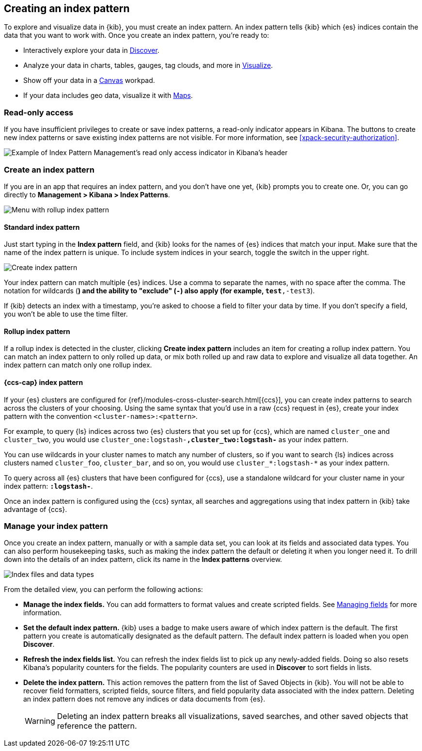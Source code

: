 [[index-patterns]]
== Creating an index pattern

To explore and visualize data in {kib}, you must create an index pattern.
An index pattern tells {kib} which {es} indices contain the data that
you want to work with.
Once you create an index pattern, you're ready to:

* Interactively explore your data in <<discover, Discover>>.
* Analyze your data in charts, tables, gauges, tag clouds, and more in <<visualize, Visualize>>.
* Show off your data in a <<canvas, Canvas>> workpad.
* If your data includes geo data, visualize it with <<maps, Maps>>.

[float]
[[index-patterns-read-only-access]]
=== [xpack]#Read-only access#
If you have insufficient privileges to create or save index patterns, a read-only
indicator appears in Kibana. The buttons to create new index patterns or save
existing index patterns are not visible. For more information, see <<xpack-security-authorization>>.

[role="screenshot"]
image::images/management-index-read-only-badge.png[Example of Index Pattern Management's read only access indicator in Kibana's header]

[float]
[[settings-create-pattern]]
=== Create an index pattern

If you are in an app that requires an index pattern, and you don't have one yet,
{kib} prompts you to create one.  Or, you can go directly to
*Management > Kibana > Index Patterns*.

[role="screenshot"]
image:management/index-patterns/images/rollup-index-pattern.png["Menu with rollup index pattern"]

[float]
==== Standard index pattern

Just start typing in the *Index pattern* field, and {kib} looks for
the names of {es} indices that match your input. Make sure that the name of the
index pattern is unique.
To include system indices in your search, toggle the switch in the upper right.

[role="screenshot"]
image:management/index-patterns/images/create-index-pattern.png["Create index pattern"]

Your index pattern can match multiple {es} indices.
Use a comma to separate the names, with no space after the comma. The notation for
wildcards (`*`) and the ability to "exclude" (`-`) also apply
(for example, `test*,-test3`).

If {kib} detects an index with a timestamp, you’re asked to choose a field to
filter your data by time. If you don’t specify a field, you won’t be able
to use the time filter.



[float]
==== Rollup index pattern

If a rollup index is detected in the cluster, clicking *Create index pattern*
includes an item for creating a rollup index pattern.
You can match an index pattern to only rolled up data, or mix both rolled
up and raw data to explore and visualize all data together.
An index pattern can match
only one rollup index.

[float]
[[management-cross-cluster-search]]
==== {ccs-cap} index pattern

If your {es} clusters are configured for {ref}/modules-cross-cluster-search.html[{ccs}], you can create
index patterns to search across the clusters of your choosing. Using the
same syntax that you'd use in a raw {ccs} request in {es}, create your
index pattern with the convention `<cluster-names>:<pattern>`.

For example, to query {ls} indices across two {es} clusters
that you set up for {ccs}, which are named `cluster_one` and `cluster_two`,
you would use `cluster_one:logstash-*,cluster_two:logstash-*` as your index pattern.

You can use wildcards in your cluster names
to match any number of clusters, so if you want to search {ls} indices across
clusters named `cluster_foo`, `cluster_bar`, and so on, you would use `cluster_*:logstash-*`
as your index pattern.

To query across all {es} clusters that have been configured for {ccs},
use a standalone wildcard for your cluster name in your index
pattern: `*:logstash-*`.

Once an index pattern is configured using the {ccs} syntax, all searches and
aggregations using that index pattern in {kib} take advantage of {ccs}.

[float]
=== Manage your index pattern

Once you create an index pattern, manually or with a sample data set,
you can look at its fields and associated data types.
You can also perform housekeeping tasks, such as making the
index pattern the default or deleting it when you longer need it.
To drill down into the details of an index pattern, click its name in
the *Index patterns* overview.

[role="screenshot"]
image:management/index-patterns/images/new-index-pattern.png["Index files and data types"]

From the detailed view, you can perform the following actions:

* *Manage the index fields.* You can add formatters to format values and create
scripted fields.
See <<managing-fields, Managing fields>> for more information.

* [[set-default-pattern]]*Set the default index pattern.* {kib} uses a badge to make users
aware of which index pattern is the default. The first pattern
you create is automatically designated as the default pattern. The default
index pattern is loaded when you open *Discover*.

* [[reload-fields]]*Refresh the index fields list.* You can refresh the index fields list to
pick up any newly-added fields. Doing so also resets Kibana’s popularity counters
for the fields. The popularity counters are used in *Discover* to sort fields in lists.

* [[delete-pattern]]*Delete the index pattern.* This action removes the pattern from the list of
Saved Objects in {kib}. You will not be able to recover field formatters,
scripted fields, source filters, and field popularity data associated with the index pattern.
Deleting an index pattern does
not remove any indices or data documents from {es}.
+
WARNING: Deleting an index pattern breaks all visualizations, saved searches, and
other saved objects that reference the pattern.
